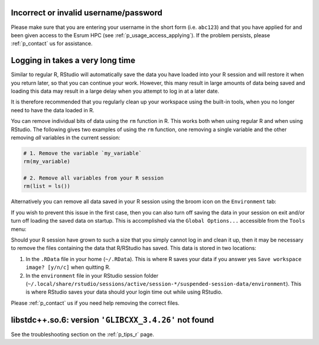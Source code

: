 Incorrect or invalid username/password
======================================

Please make sure that you are entering your username in the short form
(i.e. ``abc123``) and that you have applied for and been given access to
the Esrum HPC (see :ref:`p_usage_access_applying`). If the problem
persists, please :ref:`p_contact` us for assistance.

Logging in takes a very long time
=================================

Similar to regular R, RStudio will automatically save the data you have
loaded into your R session and will restore it when you return later, so
that you can continue your work. However, this many result in large
amounts of data being saved and loading this data may result in a large
delay when you attempt to log in at a later date.

It is therefore recommended that you regularly clean up your workspace
using the built-in tools, when you no longer need to have the data
loaded in R.

You can remove individual bits of data using the ``rm`` function in R.
This works both when using regular R and when using RStudio. The
following gives two examples of using the ``rm`` function, one removing
a single variable and the other removing *all* variables in the current
session:

.. code-block:: r

   # 1. Remove the variable `my_variable`
   rm(my_variable)

   # 2. Remove all variables from your R session
   rm(list = ls())

Alternatively you can remove all data saved in your R session using the
broom icon on the ``Environment`` tab:

.. image:: /services/images/rstudio_gc_01.png
   :align: center

.. image:: /services/images/rstudio_gc_02.png
   :align: center

If you wish to prevent this issue in the first case, then you can also
turn off saving the data in your session on exit and/or turn off loading
the saved data on startup. This is accomplished via the ``Global
Options...`` accessible from the ``Tools`` menu:

.. image:: /services/images/rstudio_gc_03.png
   :align: center

Should your R session have grown to such a size that you simply cannot
log in and clean it up, then it may be necessary to remove the files
containing the data that R/RStudio has saved. This data is stored in two
locations:

#. In the ``.RData`` file in your home (``~/.RData``). This is where R
   saves your data if you answer yes ``Save workspace image? [y/n/c]``
   when quitting R.

#. In the ``environment`` file in your RStudio session folder
   (``~/.local/share/rstudio/sessions/active/session-*/suspended-session-data/environment``).
   This is where RStudio saves your data should your login time out
   while using RStudio.

Please :ref:`p_contact` us if you need help removing the correct files.

libstdc++.so.6: version ``'GLIBCXX_3.4.26'`` not found
======================================================

See the troubleshooting section on the :ref:`p_tips_r` page.
